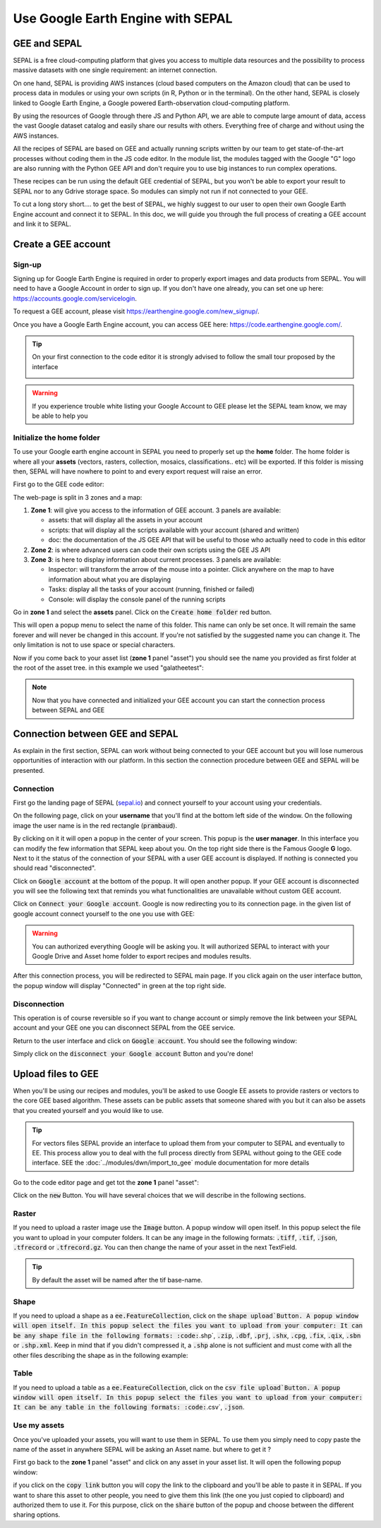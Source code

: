 Use Google Earth Engine with SEPAL
==================================

GEE and SEPAL
-------------

SEPAL is a free cloud-computing platform that gives you access to multiple data resources and the possibility to process massive datasets with one single requirement: an internet connection. 

On one hand, SEPAL is providing AWS instances (cloud based computers on the Amazon cloud) that can be used to process data in modules or using your own scripts (in R, Python or in the terminal). On the other hand, SEPAL is closely linked to Google Earth Engine, a Google powered Earth-observation cloud-computing platform. 

By using the resources of Google through there JS and Python API, we are able to compute large amount of data, access the vast Google dataset catalog and easily share our results with others. Everything free of charge and without using the AWS instances. 

All the recipes of SEPAL are based on GEE and actually running scripts written by our team to get state-of-the-art processes without coding them in the JS code editor. In the module list, the modules tagged with the Google "G" logo are also running with the Python GEE API and don't require you to use big instances to run complex operations. 

These recipes can be run using the default GEE credential of SEPAL, but you won't be able to export your result to SEPAL nor to any Gdrive storage space. So modules can simply not run if not connected to your GEE.

To cut a long story short.... to get the best of SEPAL, we highly suggest to our user to open their own Google Earth Engine account and connect it to SEPAL. In this doc, we will guide you through the full process of creating a GEE account and link it to SEPAL. 

Create a GEE account
--------------------

Sign-up
^^^^^^^

Signing up for Google Earth Engine is required in order to properly export images and data products from SEPAL. You will need to have a Google Account in order to sign up. If you don't have one already, you can set one up here: https://accounts.google.com/servicelogin. 

To request a GEE account, please visit https://earthengine.google.com/new_signup/.

.. image:: ../_images/setup/register/gee_landing.png
   :alt: Request access to google earth engine
   :align: center

Once you have a Google Earth Engine account, you can access GEE here: https://code.earthengine.google.com/.

.. image:: ../_images/setup/register/gee_code.png
   :alt: gee code editor
   :align: center

.. tip::

    On your first connection to the code editor it is strongly advised to follow the small tour proposed by the interface 

    .. image:: ../_images/setup/gee/editor_tour.png
        :alt: gee code editor tour
        :align: center

.. warning::

    If you experience trouble white listing your Google Account to GEE please let the SEPAL team know, we may be able to help you

Initialize the home folder
^^^^^^^^^^^^^^^^^^^^^^^^^^

To use your Google earth engine account in SEPAL you need to properly set up the **home** folder. The home folder is where all your **assets** (vectors, rasters, collection, mosaics, classifications.. etc) will be exported. If this folder is missing then, SEPAL will have nowhere to point to and every export request will raise an error.

First go to the GEE code editor:

.. image:: ../_images/setup/gee/gee_code.png
   :alt: gee code editor
   :align: center

The web-page is split in 3 zones and a map:

1.  **Zone 1**: will give you access to the information of GEE account. 3 panels are available:
    
    -   assets: that will display all the assets in your account 
    -   scripts: that will display all the scripts available with your account (shared and written)
    -   doc: the documentation of the JS GEE API that will be useful to those who actually need to code in this editor

2.  **Zone 2**: is where advanced users can code their own scripts using the GEE JS API

3.  **Zone 3**: is here to display information about current processes. 3 panels are available:

    -   Inspector: will transform the arrow of the mouse into a pointer. Click anywhere on the map to have information about what you are displaying
    -   Tasks: display all the tasks of your account (running, finished or failed) 
    -   Console: will display the console panel of the running scripts

Go in **zone 1** and select the **assets** panel. Click on the :code:`Create home folder` red button.

.. image:: ../_images/setup/gee/create_home.png
    :alt: gee asset creation
    :align: center

This will open a popup menu to select the name of this folder. This name can only be set once. It will remain the same forever and will never be changed in this account. If you're not satisfied by the suggested name you can change it. The only limitation is not to use space or special characters.

.. image:: ../_images/setup/gee/home_pop_up.png
    :alt: gee popup for home creation
    :align: center

Now if you come back to your asset list (**zone 1** panel "asset") you should see the name you provided as first folder at the root of the asset tree. in this example we used "galatheetest":

.. image:: ../_images/setup/gee/asset_tree.png
    :alt: asset tree

.. note:: 

    Now that you have connected and initialized your GEE account you can start the connection process between SEPAL and GEE

Connection  between GEE  and SEPAL
----------------------------------

As explain in the first section, SEPAL can work without being connected to your GEE account but you will lose numerous opportunities of interaction with our platform. In this section the connection procedure between GEE and SEPAL will be presented. 

Connection
^^^^^^^^^^

First go the landing page of SEPAL (`sepal.io <https://sepal.io>`_) and connect yourself to your account using your credentials. 

On the following page, click on your **username** that you'll find at the bottom left side of the window. On the following image the user name is in the red rectangle (:code:`prambaud`).

.. image:: ../_images/setup/gee/sepal_landing.png
    :alt: sepal landing
    :align: center

By clicking on it it will open a popup in the center of your screen. This popup is the **user manager**. In this interface you can modify the few information that SEPAL keep about you. On the top right side there is the Famous Google **G** logo. Next to it the status of the connection of your SEPAL with a user GEE account is displayed. If nothing is connected you should read "disconnected".

.. image:: ../_images/setup/gee/user_interface_disconnected.png
    :alt: sepal disconnected

Click on :code:`Google account` at the bottom of the popup. It will open another popup. If your GEE account is disconnected you will see the following text that reminds you what functionalities are unavailable without custom GEE account.

.. image:: ../_images/setup/gee/gee_disconnected.png
    :alt: connection popup

Click on :code:`Connect your Google account`. Google is now redirecting you to its connection page. in the given list of google account connect yourself to the one you use with GEE: 

.. image:: ../_images/setup/gee/gee_credential.png

.. warning::

    You can authorized everything Google will be asking you. It will authorized SEPAL to interact with your Google Drive and Asset home folder to export recipes and modules results.

After this connection process, you will be redirected to SEPAL main page. If you click again on the user interface button, the popup window will display "Connected" in green at the top right side.

.. image:: ../_images/setup/gee/user_interface_connected.png
    :alt: sepal and gee connected

Disconnection
^^^^^^^^^^^^^

This operation is of course reversible so if you want to change account or simply remove the link between your SEPAL account and your GEE one you can disconnect SEPAL from the GEE service. 

Return to the user interface and click on :code:`Google account`. You should see the following window: 

.. image:: ../_images/setup/gee/gee_connected.png
    :alt: gee connected 

Simply click on the :code:`disconnect your Google account` Button and you're done! 

Upload files to GEE 
-------------------

When you'll be using our recipes and modules, you'll be asked to use Google EE assets to provide rasters or vectors to the core GEE based algorithm. These assets can be public assets that someone shared with you but it can also be assets that you created yourself and you would like to use.

.. tip::

    For vectors files SEPAL provide an interface to upload them from your computer to SEPAL and eventually to EE. This process allow you to deal with the full process directly from SEPAL without going to the GEE code interface. SEE the :doc:`../modules/dwn/import_to_gee` module documentation for more details

Go to the code editor page and get tot the **zone 1** panel "asset":

.. image:: ../_images/setup/gee/gee_asset_list.png
    :alt: gee asset list

Click on the :code:`new` Button. You will have several choices that we will describe in the following sections.

Raster
^^^^^^

If you need to upload a raster image use the :code:`Image` button. A popup window will open itself. In this popup select the file you want to upload in your computer folders. It can be any image in the following formats: :code:`.tiff`, :code:`.tif`, :code:`.json`, :code:`.tfrecord` or :code:`.tfrecord.gz`. You can then change the name of your asset in the next TextField.

.. tip:: 

    By default the asset will be named after the tif base-name.

.. image:: ../_images/setup/gee/upload_image.png
    :alt: upload image

Shape
^^^^^

If you need to upload a shape as a :code:`ee.FeatureCollection`, click on the :code:`shape upload`Button. A popup window will open itself. In this popup select the files you want to upload from your computer: It can be any shape file in the following formats: :code:`.shp`, :code:`.zip`, :code:`.dbf`, :code:`.prj`, :code:`.shx`, :code:`.cpg`, :code:`.fix`, :code:`.qix`, :code:`.sbn` or :code:`.shp.xml`. Keep in mind that if you didn't compressed it, a :code:`.shp` alone is not sufficient and must come with all the other files describing the shape as in the following example: 

.. image:: ../_images/setup/gee/upload_shape.png
    :alt: upload shp

Table
^^^^^

If you need to upload a table as a :code:`ee.FeatureCollection`, click on the :code:`csv file upload`Button. A popup window will open itself. In this popup select the files you want to upload from your computer: It can be any table in the following formats: :code:`.csv`, :code:`.json`.

.. image:: ../_images/setup/gee/upload_csv.png
    :alt: upload csv

Use my assets
^^^^^^^^^^^^^

Once you've uploaded your assets, you will want to use them in SEPAL. To use them you simply need to copy paste the name of the asset in anywhere SEPAL will be asking an Asset name. but where to get it ? 

First go back to the **zone 1** panel "asset" and click on any asset in your asset list. It will open the following popup window: 

.. image:: ../_images/setup/gee/asset_popup.png
    :alt: asset popup

if you click on the :code:`copy link` button you will copy the link to the clipboard and you'll be able to paste it in SEPAL. If you want to share this asset to other people, you need to give them this link (the one you just copied to clipboard) and authorized them to use it. For this purpose, click on the :code:`share` button of the popup and choose between the different sharing options. 

.. spelling::

    galatheetest

 
